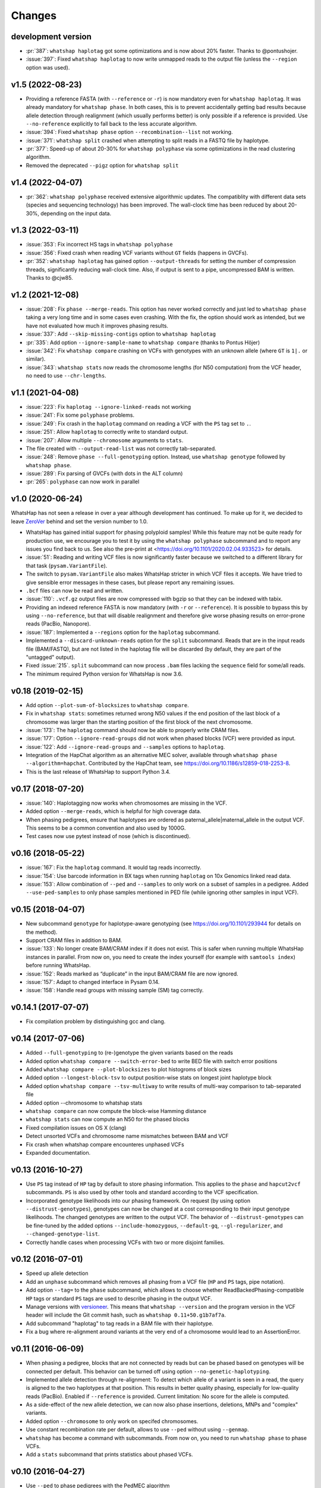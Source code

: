 =======
Changes
=======

development version
-------------------

* :pr:`387`: ``whatshap haplotag`` got some optimizations and is now about 20% faster.
  Thanks to @pontushojer.
* :issue:`397`: Fixed ``whatshap haplotag`` to now write unmapped reads to the
  output file (unless the ``--region`` option was used).

v1.5 (2022-08-23)
-----------------

* Providing a reference FASTA (with ``--reference`` or ``-r``)
  is now mandatory even for  ``whatshap haplotag``. It was already
  mandatory for ``whatshap phase``. In both cases, this is to prevent
  accidentally getting bad results because allele detection through
  realignment (which usually performs better) is only possible if a
  reference is provided. Use ``--no-reference`` explicitly to fall
  back to the less accurate algorithm.
* :issue:`394`: Fixed ``whatshap phase`` option ``--recombination--list``
  not working.
* :issue:`371`: ``whatshap split`` crashed when attempting to split
  reads in a FASTQ file by haplotype.
* :pr:`377`: Speed-up of about 20-30% for ``whatshap polyphase`` via
  some optimizations in the read clustering algorithm.
* Removed the deprecated ``--pigz`` option for ``whatshap split``

v1.4 (2022-04-07)
-----------------

* :pr:`362`: ``whatshap polyphase`` received extensive algorithmic updates. The compatiblity with
  different data sets (species and sequencing technology) has been improved. The wall-clock time
  has been reduced by about 20-30%, depending on the input data.

v1.3 (2022-03-11)
-----------------

* :issue:`353`: Fix incorrect HS tags in ``whatshap polyphase``
* :issue:`356`: Fixed crash when reading VCF variants without ``GT`` fields (happens in GVCFs).
* :pr:`352`: ``whatshap haplotag`` has gained option ``--output-threads`` for setting the
  number of compression threads, significantly reducing wall-clock time. Also, if output
  is sent to a pipe, uncompressed BAM is written. Thanks to @cjw85.

v1.2 (2021-12-08)
-----------------

* :issue:`208`: Fix ``phase --merge-reads``. This option has never worked correctly and just led to
  ``whatshap phase`` taking a very long time and in some cases even crashing. With the fix, the
  option should work as intended, but we have not evaluated how much it improves phasing results.
* :issue:`337`: Add ``--skip-missing-contigs`` option to ``whatshap haplotag``
* :pr:`335`: Add option ``--ignore-sample-name`` to ``whatshap compare`` (thanks to Pontus Höjer)
* :issue:`342`: Fix ``whatshap compare`` crashing on VCFs with genotypes with an unknown allele
  (where ``GT`` is ``1|.`` or similar).
* :issue:`343`: ``whatshap stats`` now reads the chromosome lengths (for N50 computation) from
  the VCF header, no need to use ``--chr-lengths``.

v1.1 (2021-04-08)
-----------------

* :issue:`223`: Fix ``haplotag --ignore-linked-reads`` not working
* :issue:`241`: Fix some ``polyphase`` problems.
* :issue:`249`: Fix crash in the ``haplotag`` command on reading a VCF with the
  ``PS`` tag set to ``.``.
* :issue:`251`: Allow ``haplotag`` to correctly write to standard output.
* :issue:`207`: Allow multiple ``--chromosome`` arguments to ``stats``.
* The file created with ``--output-read-list`` was not correctly tab-separated.
* :issue:`248`: Remove ``phase --full-genotyping`` option. Instead, use ``whatshap genotype``
  followed by ``whatshap phase``.
* :issue:`289`: Fix parsing of GVCFs (with dots in the ALT column)
* :pr:`265`: ``polyphase`` can now work in parallel

v1.0 (2020-06-24)
-----------------

WhatsHap has not seen a release in over a year although development has continued. To make up for
it, we decided to leave `ZeroVer <https://0ver.org/>`_ behind and set the version number to 1.0.

* WhatsHap has gained initial support for phasing polyploid samples! While this feature may not be
  quite ready for production use, we encourage you to test it by using the ``whatshap polyphase``
  subcommand and to report any issues you find back to us. See also the pre-print at
  <https://doi.org/10.1101/2020.02.04.933523> for details.
* :issue:`51`: Reading and writing VCF files is now significantly faster because we switched
  to a different library for that task (``pysam.VariantFile``).
* The switch to ``pysam.VariantFile`` also makes WhatsHap stricter in which VCF files it accepts.
  We have tried to give sensible error messages in these cases, but please report any remaining
  issues.
* ``.bcf`` files can now be read and written.
* :issue:`110`: ``.vcf.gz`` output files are now compressed with bgzip so that they can be
  indexed with tabix.
* Providing an indexed reference FASTA is now mandatory (with ``-r`` or ``--reference``). It
  is possible to bypass this by using ``--no-reference``, but that will disable realignment and
  therefore give worse phasing results on error-prone reads (PacBio, Nanopore).
* :issue:`187`: Implemented a ``--regions`` option for the ``haplotag`` subcommand.
* Implemented a ``--discard-unknown-reads`` option for the ``split`` subcommand. Reads that are in
  the input reads file (BAM/FASTQ), but are not listed in the haplotag file will be
  discarded (by default, they are part of the "untagged" output).
* Fixed :issue:`215`. ``split`` subcommand can now process ``.bam`` files lacking the
  ``sequence`` field for some/all reads.
* The minimum required Python version for WhatsHap is now 3.6.

v0.18 (2019-02-15)
------------------
* Add option ``--plot-sum-of-blocksizes`` to ``whatshap compare``.
* Fix in ``whatshap stats``: sometimes returned wrong N50 values if the end
  position of the last block of a chromosome was larger than the starting position
  of the first block of the next chromosome.
* :issue:`173`: The ``haplotag`` command should now be able to properly write
  CRAM files.
* :issue:`177`: Option ``--ignore-read-groups`` did not work when phased blocks
  (VCF) were provided as input.
* :issue:`122`: Add ``--ignore-read-groups`` and ``--samples`` options to ``haplotag``.
* Integration of the HapChat algorithm as an alternative MEC solver, available
  through ``whatshap phase --algorithm=hapchat``. Contributed by the HapChat
  team, see https://doi.org/10.1186/s12859-018-2253-8.
* This is the last release of WhatsHap to support Python 3.4.

v0.17 (2018-07-20)
------------------
* :issue:`140`: Haplotagging now works when chromosomes are missing in the VCF.
* Added option ``--merge-reads``, which is helpful for high coverage data.
* When phasing pedigrees, ensure that haplotypes are ordered as
  paternal_allele|maternal_allele in the output VCF. This seems to be a common
  convention and also used by 1000G.
* Test cases now use pytest instead of nose (which is discontinued).

v0.16 (2018-05-22)
------------------

* :issue:`167`: Fix the ``haplotag`` command. It would tag reads incorrectly.
* :issue:`154`: Use barcode information in BX tags when running ``haplotag``
  on 10x Genomics linked read data.
* :issue:`153`: Allow combination of ``--ped`` and ``--samples`` to only work
  on a subset of samples in a pedigree. Added ``--use-ped-samples`` to only
  phase samples mentioned in PED file (while ignoring other samples in input VCF).

v0.15 (2018-04-07)
------------------

* New subcommand ``genotype`` for haplotype-aware genotyping 
  (see https://doi.org/10.1101/293944 for details on the method).
* Support CRAM files in addition to BAM.
* :issue:`133`:
  No longer create BAM/CRAM index if it does not exist. This is safer when running multiple
  WhatsHap instances in parallel. From now on, you need to create the index yourself
  (for example with ``samtools index``) before running WhatsHap.
* :issue:`152`: Reads marked as “duplicate” in the input BAM/CRAM file are now ignored.
* :issue:`157`: Adapt to changed interface in Pysam 0.14.
* :issue:`158`: Handle read groups with missing sample (SM) tag correctly.

v0.14.1 (2017-07-07)
--------------------

* Fix compilation problem by distinguishing gcc and clang.

v0.14 (2017-07-06)
------------------

* Added ``--full-genotyping`` to (re-)genotype the given variants based on the reads
* Added option ``whatshap compare --switch-error-bed`` to write BED file with switch
  error positions
* Added ``whatshap compare --plot-blocksizes`` to plot histogroms of block sizes
* Added option ``--longest-block-tsv`` to output position-wise stats on longest joint
  haplotype block
* Added option ``whatshap compare --tsv-multiway`` to write results of multi-way
  comparison to tab-separated file
* Added option --chromosome to whatshap stats
* ``whatshap compare`` can now compute the block-wise Hamming distance
* ``whatshap stats`` can now compute an N50 for the phased blocks
* Fixed compilation issues on OS X (clang)
* Detect unsorted VCFs and chromosome name mismatches between BAM and VCF
* Fix crash when whatshap compare encounteres unphased VCFs
* Expanded documentation.

v0.13 (2016-10-27)
------------------

* Use ``PS`` tag instead of ``HP`` tag by default to store phasing information.
  This applies to the ``phase`` and ``hapcut2vcf`` subcommands. ``PS`` is also
  used by other tools and standard according to the VCF specification.
* Incorporated genotype likelihoods into our phasing framework. On request
  (by using option ``--distrust-genotypes``), genotypes can now be changed at a cost
  corresponding to their input genotype likelihoods. The changed genotypes are
  written to the output VCF. The behavior of ``--distrust-genotypes`` can be
  fine-tuned by the added options ``--include-homozygous``, ``--default-gq``,
  ``--gl-regularizer``, and ``--changed-genotype-list``.
* Correctly handle cases when processing VCFs with two or more disjoint
  families.

v0.12 (2016-07-01)
------------------

* Speed up allele detection
* Add an ``unphase`` subcommand which removes all phasing from a VCF file
  (``HP`` and ``PS`` tags, pipe notation).
* Add option ``--tag=`` to the ``phase`` subcommand, which allows to choose
  whether ReadBackedPhasing-compatible ``HP`` tags or standard ``PS`` tags are
  used to describe phasing in the output VCF.
* Manage versions with `versioneer <https://github.com/warner/python-versioneer>`_.
  This means that ``whatshap --version`` and the program version in the VCF header
  will include the Git commit hash, such as ``whatshap 0.11+50.g1b7af7a``.
* Add subcommand "haplotag" to tag reads in a BAM file with their haplotype.
* Fix a bug where re-alignment around variants at the very end of a chromosome
  would lead to an AssertionError.

v0.11 (2016-06-09)
------------------

* When phasing a pedigree, blocks that are not connected by reads but
  can be phased based on genotypes will be connected per default. This
  behavior can be turned off using option ``--no-genetic-haplotyping``.
* Implemented allele detection through re-alignment: To detect which allele of a
  variant is seen in a read, the query is aligned to the two haplotypes at that
  position. This results in better quality phasing, especially for
  low-quality reads (PacBio). Enabled if ``--reference`` is provided. Current
  limitation: No score for the allele is computed.
* As a side-effect of the new allele detection, we can now also phase
  insertions, deletions, MNPs and "complex" variants.
* Added option ``--chromosome`` to only work on specifed chromosomes.
* Use constant recombination rate per default, allows to use ``--ped``
  without using ``--genmap``.
* ``whatshap`` has become a command with subcommands. From now on, you need
  to run ``whatshap phase`` to phase VCFs.
* Add a ``stats`` subcommand that prints statistics about phased VCFs.

v0.10 (2016-04-27)
------------------

* Use ``--ped`` to phase pedigrees with the PedMEC algorithm
* Phase all samples in a multi-sample VCF
* Drop support for Python 3.2 - we require at least Python 3.3 now

v0.9 (2016-01-05)
-----------------

* This is the first release available via PyPI (and that can therefore be
  installed via ``pip install whatshap``)

January 2016
------------

* Trio phasing implemented in a branch

September 2015
--------------

* pWhatsHap implemented (in a branch)

April 2015
----------

* Create haplotype-specific BAM files

February 2015
-------------

* Smart read selection

January 2015
------------

* Ability to read multiple BAM files and merge them on the fly

December 2014
-------------

* Logo
* Unit tests

November 2014
-------------

* Cython wrapper for C++ code done
* Ability to write a phased VCF (using HP tags).

June 2014
---------

* Repository for WhatsHap refactoring created

April 2014
----------

* The WhatsHap algorithm is introduced at RECOMB
